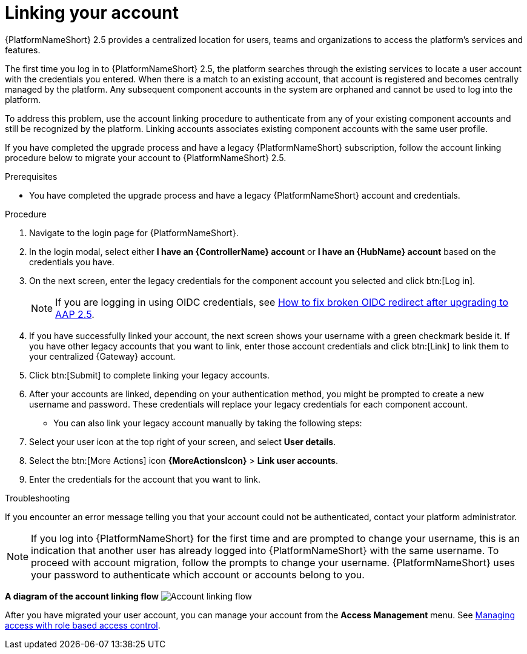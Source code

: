:_newdoc-version: 2.18.3
:_template-generated: 2024-10-08
:_mod-docs-content-type: PROCEDURE

[id="account-linking_{context}"]
= Linking your account

{PlatformNameShort} 2.5 provides a centralized location for users, teams and organizations to access the platform's services and features. 
//[ddacosta] Moved this statement to the assembly intro
//When you upgrade from a previous version of {PlatformNameShort}, your existing account is automatically migrated to a single platform account. However, if you have multiple component accounts (such as, {ControllerName}, {HubName}, and {EDAName}), your accounts must be linked to use the centralized features of the platform.

The first time you log in to {PlatformNameShort} 2.5, the platform searches through the existing services to locate a user account with the credentials you entered. When there is a match to an existing account, that account is registered and becomes centrally managed by the platform. Any subsequent component accounts in the system are orphaned and cannot be used to log into the platform.

To address this problem, use the account linking procedure to authenticate from any of your existing component accounts and still be recognized by the platform. Linking accounts associates existing component accounts with the same user profile. 

If you have completed the upgrade process and have a legacy {PlatformNameShort} subscription, follow the account linking procedure below to migrate your account to {PlatformNameShort} 2.5.

.Prerequisites

* You have completed the upgrade process and have a legacy {PlatformNameShort} account and credentials.

.Procedure

. Navigate to the login page for {PlatformNameShort}. 
. In the login modal, select either *I have an {ControllerName} account* or *I have an {HubName} account* based on the credentials you have. 
. On the next screen, enter the legacy credentials for the component account you selected and click btn:[Log in].
+
[NOTE]
====
If you are logging in using OIDC credentials, see link:https://access.redhat.com/solutions/7092980[How to fix broken OIDC redirect after upgrading to AAP 2.5].
====
+
. If you have successfully linked your account, the next screen shows your username with a green checkmark beside it. If you have other legacy accounts that you want to link, enter those account credentials and click btn:[Link] to link them to your centralized {Gateway} account.
. Click btn:[Submit] to complete linking your legacy accounts. 
. After your accounts are linked, depending on your authentication method, you might be prompted to create a new username and password. These credentials will replace your legacy credentials for each component account. 
* You can also link your legacy account manually by taking the following steps:
. Select your user icon at the top right of your screen, and select *User details*. 
. Select the btn:[More Actions] icon *{MoreActionsIcon}* > *Link user accounts*. 
. Enter the credentials for the account that you want to link. 

.Troubleshooting

If you encounter an error message telling you that your account could not be authenticated, contact your platform administrator. 

[NOTE]
====
If you log into {PlatformNameShort} for the first time and are prompted to change your username, this is an indication that another user has already logged into {PlatformNameShort} with the same username. To proceed with account migration, follow the prompts to change your username. {PlatformNameShort} uses your password to authenticate which account or accounts belong to you.
====

*A diagram of the account linking flow*
image:account-linking-flow.png[Account linking flow]

After you have migrated your user account, you can manage your account from the *Access Management* menu. See link:{URLCentralAuth}/gw-managing-access[Managing access with role based access control]. 
